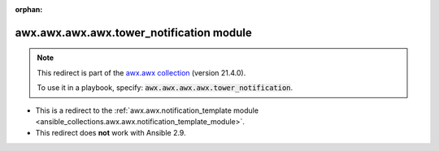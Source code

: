 
.. Document meta

:orphan:

.. Anchors

.. _ansible_collections.awx.awx.awx.awx.tower_notification_module:

.. Title

awx.awx.awx.awx.tower_notification module
+++++++++++++++++++++++++++++++++++++++++

.. Collection note

.. note::
    This redirect is part of the `awx.awx collection <https://galaxy.ansible.com/awx/awx>`_ (version 21.4.0).

    To use it in a playbook, specify: :code:`awx.awx.awx.awx.tower_notification`.

- This is a redirect to the :ref:`awx.awx.notification_template module <ansible_collections.awx.awx.notification_template_module>`.
- This redirect does **not** work with Ansible 2.9.
